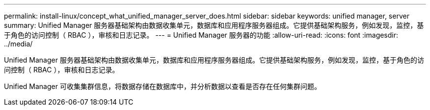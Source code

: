 ---
permalink: install-linux/concept_what_unified_manager_server_does.html 
sidebar: sidebar 
keywords: unified manager, server 
summary: Unified Manager 服务器基础架构由数据收集单元，数据库和应用程序服务器组成。它提供基础架构服务，例如发现，监控，基于角色的访问控制（ RBAC ），审核和日志记录。 
---
= Unified Manager 服务器的功能
:allow-uri-read: 
:icons: font
:imagesdir: ../media/


[role="lead"]
Unified Manager 服务器基础架构由数据收集单元，数据库和应用程序服务器组成。它提供基础架构服务，例如发现，监控，基于角色的访问控制（ RBAC ），审核和日志记录。

Unified Manager 可收集集群信息，将数据存储在数据库中，并分析数据以查看是否存在任何集群问题。
